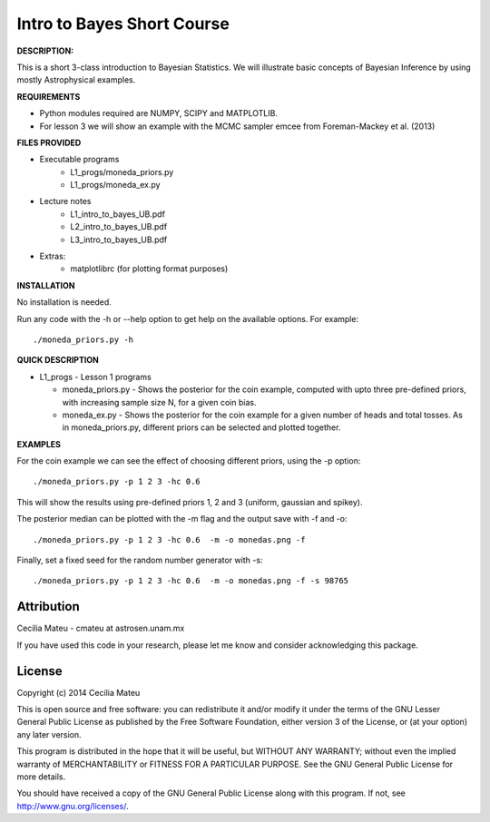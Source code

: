 Intro to Bayes Short Course
======

**DESCRIPTION:**

This is a short 3-class introduction to Bayesian Statistics. 
We will illustrate basic concepts of Bayesian Inference 
by using mostly Astrophysical examples.

**REQUIREMENTS**

- Python modules required are NUMPY, SCIPY and MATPLOTLIB.
- For lesson 3 we will show an example with the MCMC sampler emcee
  from Foreman-Mackey et al. (2013)

**FILES PROVIDED**

- Executable programs
   * L1_progs/moneda_priors.py
   * L1_progs/moneda_ex.py
- Lecture notes
   * L1_intro_to_bayes_UB.pdf 
   * L2_intro_to_bayes_UB.pdf 
   * L3_intro_to_bayes_UB.pdf 
- Extras:   
   * matplotlibrc (for plotting format purposes)

**INSTALLATION**

No installation is needed. 

Run any code with the -h or --help option to get help on the available options. For example::

    ./moneda_priors.py -h

**QUICK DESCRIPTION**

* L1_progs - Lesson 1 programs

  * moneda_priors.py - Shows the posterior for the coin example, computed with upto three pre-defined priors, with increasing sample size N, for a given coin bias.

  * moneda_ex.py - Shows the posterior for the coin example for a given number of heads and total tosses. As in moneda_priors.py, different priors can be selected and plotted together.

**EXAMPLES**

For the coin example we can see the effect of choosing different priors, using the -p option::

    ./moneda_priors.py -p 1 2 3 -hc 0.6 

This will show the results using pre-defined priors 1, 2 and 3 (uniform, gaussian and spikey).

The posterior median can be plotted with the -m flag and the output save with -f and -o::

    ./moneda_priors.py -p 1 2 3 -hc 0.6  -m -o monedas.png -f

Finally, set a fixed seed for the random number generator with -s::

    ./moneda_priors.py -p 1 2 3 -hc 0.6  -m -o monedas.png -f -s 98765

Attribution
-----------

Cecilia Mateu - cmateu at astrosen.unam.mx

If you have used this code in your research, please let me know and consider acknowledging this package.

License
-------

Copyright (c) 2014 Cecilia Mateu

This is open source and free software: you can redistribute it and/or modify
it under the terms of the GNU Lesser General Public License as published by the
Free Software Foundation, either version 3 of the License, or (at your option)
any later version.

This program is distributed in the hope that it will be useful, but WITHOUT ANY
WARRANTY; without even the implied warranty of MERCHANTABILITY or FITNESS FOR A
PARTICULAR PURPOSE.  See the GNU General Public License for more details.

You should have received a copy of the GNU General Public License along with
this program. If not, see `<http://www.gnu.org/licenses/>`_.
